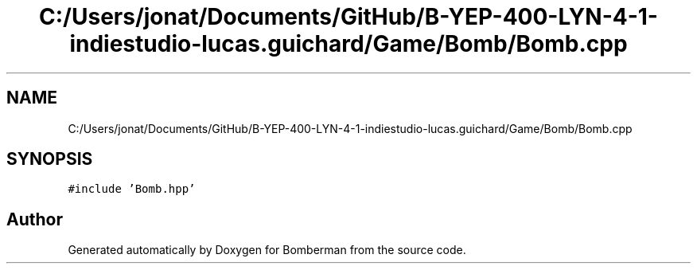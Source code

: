 .TH "C:/Users/jonat/Documents/GitHub/B-YEP-400-LYN-4-1-indiestudio-lucas.guichard/Game/Bomb/Bomb.cpp" 3 "Mon Jun 21 2021" "Version 2.0" "Bomberman" \" -*- nroff -*-
.ad l
.nh
.SH NAME
C:/Users/jonat/Documents/GitHub/B-YEP-400-LYN-4-1-indiestudio-lucas.guichard/Game/Bomb/Bomb.cpp
.SH SYNOPSIS
.br
.PP
\fC#include 'Bomb\&.hpp'\fP
.br

.SH "Author"
.PP 
Generated automatically by Doxygen for Bomberman from the source code\&.

